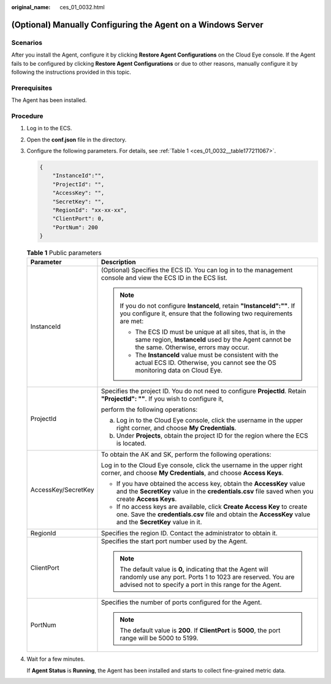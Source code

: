 :original_name: ces_01_0032.html

.. _ces_01_0032:

(Optional) Manually Configuring the Agent on a Windows Server
=============================================================

Scenarios
---------

After you install the Agent, configure it by clicking **Restore Agent Configurations** on the Cloud Eye console. If the Agent fails to be configured by clicking **Restore Agent Configurations** or due to other reasons, manually configure it by following the instructions provided in this topic.

Prerequisites
-------------

The Agent has been installed.

Procedure
---------

#. Log in to the ECS.

#. Open the **conf.json** file in the directory.

#. Configure the following parameters. For details, see :ref:`Table 1 <ces_01_0032__table177211067>`.

   .. code-block::

      {
          "InstanceId":"",
          "ProjectId": "",
          "AccessKey": "",
          "SecretKey": "",
          "RegionId": "xx-xx-xx",
          "ClientPort": 0,
          "PortNum": 200
      }

   .. _ces_01_0032__table177211067:

   .. table:: **Table 1** Public parameters

      +-----------------------------------+----------------------------------------------------------------------------------------------------------------------------------------------------------------------------------------+
      | Parameter                         | Description                                                                                                                                                                            |
      +===================================+========================================================================================================================================================================================+
      | InstanceId                        | (Optional) Specifies the ECS ID. You can log in to the management console and view the ECS ID in the ECS list.                                                                         |
      |                                   |                                                                                                                                                                                        |
      |                                   | .. note::                                                                                                                                                                              |
      |                                   |                                                                                                                                                                                        |
      |                                   |    If you do not configure **InstanceId**, retain **"InstanceId":""**. If you configure it, ensure that the following two requirements are met:                                        |
      |                                   |                                                                                                                                                                                        |
      |                                   |    -  The ECS ID must be unique at all sites, that is, in the same region, **InstanceId** used by the Agent cannot be the same. Otherwise, errors may occur.                           |
      |                                   |    -  The **InstanceId** value must be consistent with the actual ECS ID. Otherwise, you cannot see the OS monitoring data on Cloud Eye.                                               |
      +-----------------------------------+----------------------------------------------------------------------------------------------------------------------------------------------------------------------------------------+
      | ProjectId                         | Specifies the project ID. You do not need to configure **ProjectId**. Retain **"ProjectId": ""**. If you wish to configure it,                                                         |
      |                                   |                                                                                                                                                                                        |
      |                                   | perform the following operations:                                                                                                                                                      |
      |                                   |                                                                                                                                                                                        |
      |                                   | a. Log in to the Cloud Eye console, click the username in the upper right corner, and choose **My Credentials**.                                                                       |
      |                                   | b. Under **Projects**, obtain the project ID for the region where the ECS is located.                                                                                                  |
      +-----------------------------------+----------------------------------------------------------------------------------------------------------------------------------------------------------------------------------------+
      | AccessKey/SecretKey               | To obtain the AK and SK, perform the following operations:                                                                                                                             |
      |                                   |                                                                                                                                                                                        |
      |                                   | Log in to the Cloud Eye console, click the username in the upper right corner, and choose **My Credentials**, and choose **Access Keys**.                                              |
      |                                   |                                                                                                                                                                                        |
      |                                   | -  If you have obtained the access key, obtain the **AccessKey** value and the **SecretKey** value in the **credentials.csv** file saved when you create **Access Keys**.              |
      |                                   | -  If no access keys are available, click **Create Access Key** to create one. Save the **credentials.csv** file and obtain the **AccessKey** value and the **SecretKey** value in it. |
      +-----------------------------------+----------------------------------------------------------------------------------------------------------------------------------------------------------------------------------------+
      | RegionId                          | Specifies the region ID. Contact the administrator to obtain it.                                                                                                                       |
      +-----------------------------------+----------------------------------------------------------------------------------------------------------------------------------------------------------------------------------------+
      | ClientPort                        | Specifies the start port number used by the Agent.                                                                                                                                     |
      |                                   |                                                                                                                                                                                        |
      |                                   | .. note::                                                                                                                                                                              |
      |                                   |                                                                                                                                                                                        |
      |                                   |    The default value is **0,** indicating that the Agent will randomly use any port. Ports 1 to 1023 are reserved. You are advised not to specify a port in this range for the Agent.  |
      +-----------------------------------+----------------------------------------------------------------------------------------------------------------------------------------------------------------------------------------+
      | PortNum                           | Specifies the number of ports configured for the Agent.                                                                                                                                |
      |                                   |                                                                                                                                                                                        |
      |                                   | .. note::                                                                                                                                                                              |
      |                                   |                                                                                                                                                                                        |
      |                                   |    The default value is **200**. If **ClientPort** is **5000**, the port range will be 5000 to 5199.                                                                                   |
      +-----------------------------------+----------------------------------------------------------------------------------------------------------------------------------------------------------------------------------------+

#. Wait for a few minutes.

   If **Agent Status** is **Running**, the Agent has been installed and starts to collect fine-grained metric data.
